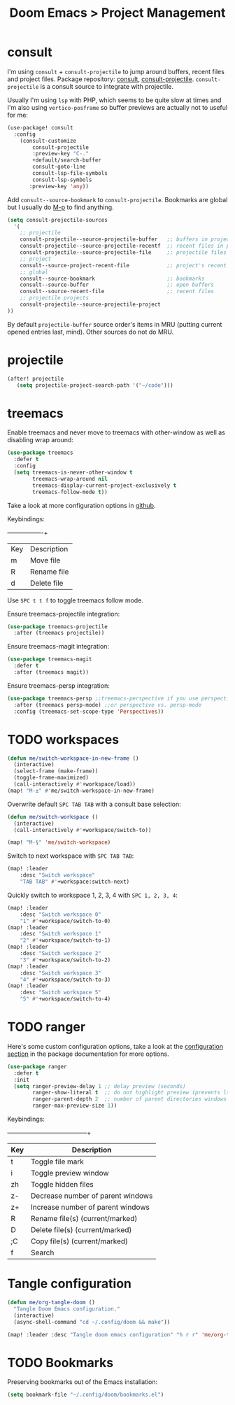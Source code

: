 #+title: Doom Emacs > Project Management
#+language: en
#+property: header-args :tangle ../.elisp/project-management.el :cache yes :results silent :auto_tangle t

* consult
I'm using ~consult~ + ~consult-projectile~ to jump around buffers, recent files and project files. Package repository: [[https://github.com/minad/consult][consult]], [[https://gitlab.com/OlMon/consult-projectile][consult-projectile]]. =consult-projectile= is a consult source to integrate with projectile.

Usually I'm using ~lsp~ with PHP, which seems to be quite slow at times and I'm also using ~vertico-posframe~ so buffer previews are actually not to useful for me:

#+begin_src emacs-lisp
(use-package! consult
  :config
    (consult-customize
        consult-projectile
        :preview-key "C-."
        +default/search-buffer
        consult-goto-line
        consult-lsp-file-symbols
        consult-lsp-symbols
       :preview-key 'any))
#+end_src

Add ~consult--source-bookmark~ to ~consult-projectile~. Bookmarks are global but I usually do [[kbd:][M-p]] to find anything.

#+begin_src emacs-lisp
(setq consult-projectile-sources
  '(
    ;; projectile
    consult-projectile--source-projectile-buffer   ;; buffers in projectile
    consult-projectile--source-projectile-recentf  ;; recent files in projectile
    consult-projectile--source-projectile-file     ;; projectile files
    ;; project
    consult--source-project-recent-file            ;; project's recent files
    ;; global
    consult--source-bookmark                       ;; bookmarks
    consult--source-buffer                         ;; open buffers
    consult--source-recent-file                    ;; recent files
    ;; projectile projects
    consult-projectile--source-projectile-project
))
#+end_src

By default ~projectile-buffer~ source order's items in MRU (putting current opened entries last, mind). Other sources do not do MRU.

* projectile
#+begin_src emacs-lisp
(after! projectile
   (setq projectile-project-search-path '("~/code")))
#+end_src
* treemacs
Enable treemacs and never move to treemacs with other-window as well as disabling wrap around:

#+begin_src emacs-lisp
(use-package treemacs
  :defer t
  :config
  (setq treemacs-is-never-other-window t
        treemacs-wrap-around nil
        treemacs-display-current-project-exclusively t
        treemacs-follow-mode t))
#+end_src

Take a look at more configuration options in [[https://github.com/Alexander-Miller/treemacs#configuration][github]].

Keybindings:
+-----+-------------+
| Key | Description |
| m   | Move file   |
| R   | Rename file |
| d   | Delete file |
|-----+-------------|

Use ~SPC t t f~ to toggle treemacs follow mode.

Ensure treemacs-projectile integration:

#+begin_src emacs-lisp
(use-package treemacs-projectile
  :after (treemacs projectile))
#+end_src

Ensure treemacs-magit integration:

#+begin_src emacs-lisp
(use-package treemacs-magit
  :defer t
  :after (treemacs magit))
#+end_src

Ensure treemacs-persp integration:

#+begin_src emacs-lisp
(use-package treemacs-persp ;;treemacs-perspective if you use perspective.el vs. persp-mode
  :after (treemacs persp-mode) ;;or perspective vs. persp-mode
  :config (treemacs-set-scope-type 'Perspectives))
#+end_src
* TODO workspaces
#+begin_src emacs-lisp :tangle no
(defun me/switch-workspace-in-new-frame ()
  (interactive)
  (select-frame (make-frame))
  (toggle-frame-maximized)
  (call-interactively #'+workspace/load))
(map! "M-±" #'me/switch-workspace-in-new-frame)
#+end_src

Overwrite default =SPC TAB TAB= with a consult base selection:

#+begin_src emacs-lisp
(defun me/switch-workspace ()
  (interactive)
  (call-interactively #'+workspace/switch-to))

(map! "M-§" 'me/switch-workspace)
#+end_src

Switch to next workspace with ~SPC TAB TAB~:

#+begin_src emacs-lisp
(map! :leader
    :desc "Switch workspace"
    "TAB TAB" #'+workspace:switch-next)
#+end_src

Quickly switch to workspace 1, 2, 3, 4 with ~SPC 1, 2, 3, 4~:
#+begin_src emacs-lisp
(map! :leader
    :desc "Switch workspace 0"
    "1" #'+workspace/switch-to-0)
(map! :leader
    :desc "Switch workspace 1"
    "2" #'+workspace/switch-to-1)
(map! :leader
    :desc "Switch workspace 2"
    "3" #'+workspace/switch-to-2)
(map! :leader
    :desc "Switch workspace 3"
    "4" #'+workspace/switch-to-3)
(map! :leader
    :desc "Switch workspace 5"
    "5" #'+workspace/switch-to-4)
#+end_src
* TODO ranger
Here's some custom configuration options, take a look at the [[https://github.com/punassuming/ranger.el#configuration][configuration section]] in the package documentation for more options.

#+begin_src emacs-lisp
(use-package ranger
  :defer t
  :init
  (setq ranger-preview-delay 1 ;; delay preview (seconds)
        ranger-show-literal t  ;; do not highlight preview (prevents lsp from running)
        ranger-parent-depth 2  ;; number of parent directories windows
        ranger-max-preview-size 1))
#+end_src

Keybindings:
+-----+-----------------------------------+
| Key | Description                       |
|-----+-----------------------------------|
| t   | Toggle file mark                  |
| i   | Toggle preview window             |
| zh  | Toggle hidden files               |
| z-  | Decrease number of parent windows |
| z+  | Increase number of parent windows |
| R   | Rename file(s) (current/marked)   |
| D   | Delete file(s) (current/marked)   |
| ;C  | Copy file(s) (current/marked)     |
| f   | Search                            |
|-----+-----------------------------------|

* Tangle configuration
#+begin_src emacs-lisp
(defun me/org-tangle-doom ()
  "Tangle Doom Emacs configuration."
  (interactive)
  (async-shell-command "cd ~/.config/doom && make"))
#+end_src

#+begin_src emacs-lisp
(map! :leader :desc "Tangle doom emacs configuration" "h r r" 'me/org-tangle-doom)
#+end_src

* TODO Bookmarks
Preserving bookmarks out of the Emacs installation:

#+begin_src emacs-lisp
(setq bookmark-file "~/.config/doom/bookmarks.el")
#+end_src
